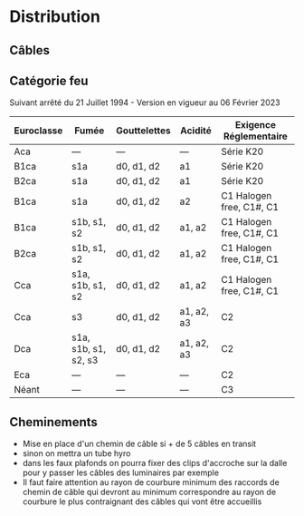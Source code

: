 * Distribution
:PROPERTIES:
:CUSTOM_ID: distribution
:END:
** Câbles
:PROPERTIES:
:CUSTOM_ID: câbles
:END:
** Catégorie feu
:PROPERTIES:
:CUSTOM_ID: catégorie-feu
:END:
Suivant arrêté du 21 Juillet 1994 - Version en vigueur au 06 Février
2023

| Euroclasse | Fumée                | Gouttelettes | Acidité    | Exigence Réglementaire   |
|------------+----------------------+--------------+------------+--------------------------|
| Aca        | ---                  | ---          | ---        | Série K20                |
| B1ca       | s1a                  | d0, d1, d2   | a1         | Série K20                |
| B2ca       | s1a                  | d0, d1, d2   | a1         | Série K20                |
| B1ca       | s1a                  | d0, d1, d2   | a2         | C1 Halogen free, C1#, C1 |
| B1ca       | s1b, s1, s2          | d0, d1, d2   | a1, a2     | C1 Halogen free, C1#, C1 |
| B2ca       | s1b, s1, s2          | d0, d1, d2   | a1, a2     | C1 Halogen free, C1#, C1 |
| Cca        | s1a, s1b, s1, s2     | d0, d1, d2   | a1, a2     | C1 Halogen free, C1#, C1 |
| Cca        | s3                   | d0, d1, d2   | a1, a2, a3 | C2                       |
| Dca        | s1a, s1b, s1, s2, s3 | d0, d1, d2   | a1, a2, a3 | C2                       |
| Eca        | ---                  | ---          | ---        | C2                       |
| Néant      | ---                  | ---          | ---        | C3                       |

** Cheminements
:PROPERTIES:
:CUSTOM_ID: cheminements
:END:
- Mise en place d'un chemin de câble si + de 5 câbles en transit
- sinon on mettra un tube hyro
- dans les faux plafonds on pourra fixer des clips d'accroche sur la
  dalle pour y passer les câbles des luminaires par exemple
- Il faut faire attention au rayon de courbure minimum des raccords de
  chemin de câble qui devront au minimum correspondre au rayon de
  courbure le plus contraignant des câbles qui vont être accueillis
